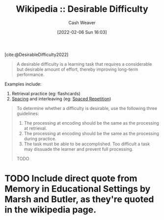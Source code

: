 :PROPERTIES:
:ROAM_REFS: [cite:@DesirableDifficulty2022]
:ID:       89eb6adc-d8f8-4033-bc46-7fed725c3c01
:DIR:      /home/cashweaver/proj/roam/attachments/89eb6adc-d8f8-4033-bc46-7fed725c3c01
:END:
#+title: Wikipedia :: Desirable Difficulty
#+author: Cash Weaver
#+date: [2022-02-06 Sun 16:03]
#+startup: overview
#+filetags: :reference:
#+hugo_auto_set_lastmod: t
 
[cite:@DesirableDifficulty2022]

#+begin_quote
A desirable difficulty is a learning task that requires a considerable but desirable amount of effort, thereby improving long-term performance.
#+end_quote

Examples include:

1. Retrieval practice (eg: flashcards)
2. [[id:37699e33-fccb-43bf-ab4b-ca9e74a03510][Spacing]] and interleaving (eg: [[id:a72eecfc-c64a-438a-ae26-d18c5725cd5c][Spaced Repetition]])

#+begin_quote
To determine whether a difficulty is desirable, use the following three guidelines:

1. The processing at encoding should be the same as the processing at retrieval.
2. The processing at encoding should be the same as the processing during practice.
3. The task must be able to be accomplished. Too difficult a task may dissuade the learner and prevent full processing.

TODO
#+end_quote

* TODO Include direct quote from Memory in Educational Settings by Marsh and Butler, as they're quoted in the wikipedia page.
#+print_bibliography: